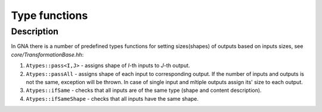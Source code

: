 Type functions
~~~~~~~~~~~~~~

Description
^^^^^^^^^^^

In GNA there is a number of predefined types functions for setting
sizes(shapes) of
outputs based on inputs sizes, see `core/TransformationBase.hh`:

1. ``Atypes::pass<I,J>`` - assigns shape of `I`-th inputs to `J`-th output.
2. ``Atypes::passAll`` - assigns shape of each input to corresponding output. If
   the number of inputs and outputs is not the same, exception will be thrown.
   In case of single input and mltiple outputs assign its' size to each
   output.
3. ``Atypes::ifSame`` - checks that all inputs are of the same type (shape and
   content description).
4. ``Atypes::ifSameShape`` - checks that all inputs have the same shape.
